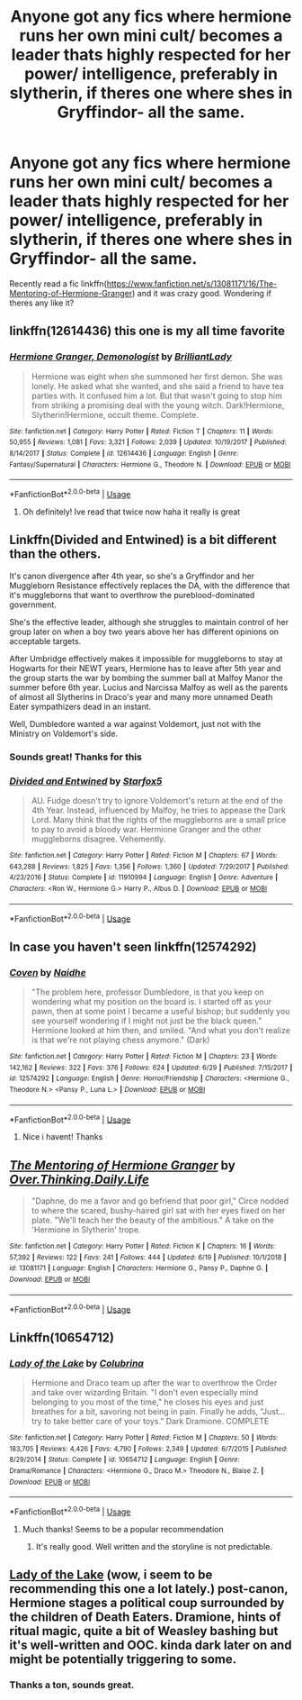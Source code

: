 #+TITLE: Anyone got any fics where hermione runs her own mini cult/ becomes a leader thats highly respected for her power/ intelligence, preferably in slytherin, if theres one where shes in Gryffindor- all the same.

* Anyone got any fics where hermione runs her own mini cult/ becomes a leader thats highly respected for her power/ intelligence, preferably in slytherin, if theres one where shes in Gryffindor- all the same.
:PROPERTIES:
:Author: jhsriddle
:Score: 1
:DateUnix: 1562411552.0
:DateShort: 2019-Jul-06
:FlairText: Request
:END:
Recently read a fic linkffn([[https://www.fanfiction.net/s/13081171/16/The-Mentoring-of-Hermione-Granger]]) and it was crazy good. Wondering if theres any like it?


** linkffn(12614436) this one is my all time favorite
:PROPERTIES:
:Author: youngmika
:Score: 7
:DateUnix: 1562417098.0
:DateShort: 2019-Jul-06
:END:

*** [[https://www.fanfiction.net/s/12614436/1/][*/Hermione Granger, Demonologist/*]] by [[https://www.fanfiction.net/u/6872861/BrilliantLady][/BrilliantLady/]]

#+begin_quote
  Hermione was eight when she summoned her first demon. She was lonely. He asked what she wanted, and she said a friend to have tea parties with. It confused him a lot. But that wasn't going to stop him from striking a promising deal with the young witch. Dark!Hermione, Slytherin!Hermione, occult theme. Complete.
#+end_quote

^{/Site/:} ^{fanfiction.net} ^{*|*} ^{/Category/:} ^{Harry} ^{Potter} ^{*|*} ^{/Rated/:} ^{Fiction} ^{T} ^{*|*} ^{/Chapters/:} ^{11} ^{*|*} ^{/Words/:} ^{50,955} ^{*|*} ^{/Reviews/:} ^{1,081} ^{*|*} ^{/Favs/:} ^{3,321} ^{*|*} ^{/Follows/:} ^{2,039} ^{*|*} ^{/Updated/:} ^{10/19/2017} ^{*|*} ^{/Published/:} ^{8/14/2017} ^{*|*} ^{/Status/:} ^{Complete} ^{*|*} ^{/id/:} ^{12614436} ^{*|*} ^{/Language/:} ^{English} ^{*|*} ^{/Genre/:} ^{Fantasy/Supernatural} ^{*|*} ^{/Characters/:} ^{Hermione} ^{G.,} ^{Theodore} ^{N.} ^{*|*} ^{/Download/:} ^{[[http://www.ff2ebook.com/old/ffn-bot/index.php?id=12614436&source=ff&filetype=epub][EPUB]]} ^{or} ^{[[http://www.ff2ebook.com/old/ffn-bot/index.php?id=12614436&source=ff&filetype=mobi][MOBI]]}

--------------

*FanfictionBot*^{2.0.0-beta} | [[https://github.com/tusing/reddit-ffn-bot/wiki/Usage][Usage]]
:PROPERTIES:
:Author: FanfictionBot
:Score: 3
:DateUnix: 1562417108.0
:DateShort: 2019-Jul-06
:END:

**** Oh definitely! Ive read that twice now haha it really is great
:PROPERTIES:
:Author: jhsriddle
:Score: 2
:DateUnix: 1562417168.0
:DateShort: 2019-Jul-06
:END:


** Linkffn(Divided and Entwined) is a bit different than the others.

It's canon divergence after 4th year, so she's a Gryffindor and her Muggleborn Resistance effectively replaces the DA, with the difference that it's muggleborns that want to overthrow the pureblood-dominated government.

She's the effective leader, although she struggles to maintain control of her group later on when a boy two years above her has different opinions on acceptable targets.

After Umbridge effectively makes it impossible for muggleborns to stay at Hogwarts for their NEWT years, Hermione has to leave after 5th year and the group starts the war by bombing the summer ball at Malfoy Manor the summer before 6th year. Lucius and Narcissa Malfoy as well as the parents of almost all Slytherins in Draco's year and many more unnamed Death Eater sympathizers dead in an instant.

Well, Dumbledore wanted a war against Voldemort, just not with the Ministry on Voldemort's side.
:PROPERTIES:
:Author: 15_Redstones
:Score: 5
:DateUnix: 1562422332.0
:DateShort: 2019-Jul-06
:END:

*** Sounds great! Thanks for this
:PROPERTIES:
:Author: jhsriddle
:Score: 2
:DateUnix: 1562424642.0
:DateShort: 2019-Jul-06
:END:


*** [[https://www.fanfiction.net/s/11910994/1/][*/Divided and Entwined/*]] by [[https://www.fanfiction.net/u/2548648/Starfox5][/Starfox5/]]

#+begin_quote
  AU. Fudge doesn't try to ignore Voldemort's return at the end of the 4th Year. Instead, influenced by Malfoy, he tries to appease the Dark Lord. Many think that the rights of the muggleborns are a small price to pay to avoid a bloody war. Hermione Granger and the other muggleborns disagree. Vehemently.
#+end_quote

^{/Site/:} ^{fanfiction.net} ^{*|*} ^{/Category/:} ^{Harry} ^{Potter} ^{*|*} ^{/Rated/:} ^{Fiction} ^{M} ^{*|*} ^{/Chapters/:} ^{67} ^{*|*} ^{/Words/:} ^{643,288} ^{*|*} ^{/Reviews/:} ^{1,825} ^{*|*} ^{/Favs/:} ^{1,356} ^{*|*} ^{/Follows/:} ^{1,360} ^{*|*} ^{/Updated/:} ^{7/29/2017} ^{*|*} ^{/Published/:} ^{4/23/2016} ^{*|*} ^{/Status/:} ^{Complete} ^{*|*} ^{/id/:} ^{11910994} ^{*|*} ^{/Language/:} ^{English} ^{*|*} ^{/Genre/:} ^{Adventure} ^{*|*} ^{/Characters/:} ^{<Ron} ^{W.,} ^{Hermione} ^{G.>} ^{Harry} ^{P.,} ^{Albus} ^{D.} ^{*|*} ^{/Download/:} ^{[[http://www.ff2ebook.com/old/ffn-bot/index.php?id=11910994&source=ff&filetype=epub][EPUB]]} ^{or} ^{[[http://www.ff2ebook.com/old/ffn-bot/index.php?id=11910994&source=ff&filetype=mobi][MOBI]]}

--------------

*FanfictionBot*^{2.0.0-beta} | [[https://github.com/tusing/reddit-ffn-bot/wiki/Usage][Usage]]
:PROPERTIES:
:Author: FanfictionBot
:Score: 1
:DateUnix: 1562422347.0
:DateShort: 2019-Jul-06
:END:


** In case you haven't seen linkffn(12574292)
:PROPERTIES:
:Author: healzsham
:Score: 5
:DateUnix: 1562414835.0
:DateShort: 2019-Jul-06
:END:

*** [[https://www.fanfiction.net/s/12574292/1/][*/Coven/*]] by [[https://www.fanfiction.net/u/9367651/Naidhe][/Naidhe/]]

#+begin_quote
  "The problem here, professor Dumbledore, is that you keep on wondering what my position on the board is. I started off as your pawn, then at some point I became a useful bishop; but suddenly you see yourself wondering if I might not just be the black queen." Hermione looked at him then, and smiled. "And what you don't realize is that we're not playing chess anymore." (Dark)
#+end_quote

^{/Site/:} ^{fanfiction.net} ^{*|*} ^{/Category/:} ^{Harry} ^{Potter} ^{*|*} ^{/Rated/:} ^{Fiction} ^{M} ^{*|*} ^{/Chapters/:} ^{23} ^{*|*} ^{/Words/:} ^{142,162} ^{*|*} ^{/Reviews/:} ^{322} ^{*|*} ^{/Favs/:} ^{376} ^{*|*} ^{/Follows/:} ^{624} ^{*|*} ^{/Updated/:} ^{6/29} ^{*|*} ^{/Published/:} ^{7/15/2017} ^{*|*} ^{/id/:} ^{12574292} ^{*|*} ^{/Language/:} ^{English} ^{*|*} ^{/Genre/:} ^{Horror/Friendship} ^{*|*} ^{/Characters/:} ^{<Hermione} ^{G.,} ^{Theodore} ^{N.>} ^{<Pansy} ^{P.,} ^{Luna} ^{L.>} ^{*|*} ^{/Download/:} ^{[[http://www.ff2ebook.com/old/ffn-bot/index.php?id=12574292&source=ff&filetype=epub][EPUB]]} ^{or} ^{[[http://www.ff2ebook.com/old/ffn-bot/index.php?id=12574292&source=ff&filetype=mobi][MOBI]]}

--------------

*FanfictionBot*^{2.0.0-beta} | [[https://github.com/tusing/reddit-ffn-bot/wiki/Usage][Usage]]
:PROPERTIES:
:Author: FanfictionBot
:Score: 4
:DateUnix: 1562414846.0
:DateShort: 2019-Jul-06
:END:

**** Nice i havent! Thanks
:PROPERTIES:
:Author: jhsriddle
:Score: 1
:DateUnix: 1562415598.0
:DateShort: 2019-Jul-06
:END:


** [[https://www.fanfiction.net/s/13081171/1/][*/The Mentoring of Hermione Granger/*]] by [[https://www.fanfiction.net/u/5727985/Over-Thinking-Daily-Life][/Over.Thinking.Daily.Life/]]

#+begin_quote
  "Daphne, do me a favor and go befriend that poor girl," Circe nodded to where the scared, bushy-haired girl sat with her eyes fixed on her plate. "We'll teach her the beauty of the ambitious." A take on the 'Hermione in Slytherin' trope.
#+end_quote

^{/Site/:} ^{fanfiction.net} ^{*|*} ^{/Category/:} ^{Harry} ^{Potter} ^{*|*} ^{/Rated/:} ^{Fiction} ^{K} ^{*|*} ^{/Chapters/:} ^{16} ^{*|*} ^{/Words/:} ^{57,392} ^{*|*} ^{/Reviews/:} ^{122} ^{*|*} ^{/Favs/:} ^{241} ^{*|*} ^{/Follows/:} ^{444} ^{*|*} ^{/Updated/:} ^{6/19} ^{*|*} ^{/Published/:} ^{10/1/2018} ^{*|*} ^{/id/:} ^{13081171} ^{*|*} ^{/Language/:} ^{English} ^{*|*} ^{/Characters/:} ^{Hermione} ^{G.,} ^{Pansy} ^{P.,} ^{Daphne} ^{G.} ^{*|*} ^{/Download/:} ^{[[http://www.ff2ebook.com/old/ffn-bot/index.php?id=13081171&source=ff&filetype=epub][EPUB]]} ^{or} ^{[[http://www.ff2ebook.com/old/ffn-bot/index.php?id=13081171&source=ff&filetype=mobi][MOBI]]}

--------------

*FanfictionBot*^{2.0.0-beta} | [[https://github.com/tusing/reddit-ffn-bot/wiki/Usage][Usage]]
:PROPERTIES:
:Author: FanfictionBot
:Score: 2
:DateUnix: 1562411556.0
:DateShort: 2019-Jul-06
:END:


** Linkffn(10654712)
:PROPERTIES:
:Author: angeliqu
:Score: 3
:DateUnix: 1562419805.0
:DateShort: 2019-Jul-06
:END:

*** [[https://www.fanfiction.net/s/10654712/1/][*/Lady of the Lake/*]] by [[https://www.fanfiction.net/u/4314892/Colubrina][/Colubrina/]]

#+begin_quote
  Hermione and Draco team up after the war to overthrow the Order and take over wizarding Britain. "I don't even especially mind belonging to you most of the time," he closes his eyes and just breathes for a bit, savoring not being in pain. Finally he adds, "Just... try to take better care of your toys." Dark Dramione. COMPLETE
#+end_quote

^{/Site/:} ^{fanfiction.net} ^{*|*} ^{/Category/:} ^{Harry} ^{Potter} ^{*|*} ^{/Rated/:} ^{Fiction} ^{M} ^{*|*} ^{/Chapters/:} ^{50} ^{*|*} ^{/Words/:} ^{183,705} ^{*|*} ^{/Reviews/:} ^{4,426} ^{*|*} ^{/Favs/:} ^{4,790} ^{*|*} ^{/Follows/:} ^{2,349} ^{*|*} ^{/Updated/:} ^{6/7/2015} ^{*|*} ^{/Published/:} ^{8/29/2014} ^{*|*} ^{/Status/:} ^{Complete} ^{*|*} ^{/id/:} ^{10654712} ^{*|*} ^{/Language/:} ^{English} ^{*|*} ^{/Genre/:} ^{Drama/Romance} ^{*|*} ^{/Characters/:} ^{<Hermione} ^{G.,} ^{Draco} ^{M.>} ^{Theodore} ^{N.,} ^{Blaise} ^{Z.} ^{*|*} ^{/Download/:} ^{[[http://www.ff2ebook.com/old/ffn-bot/index.php?id=10654712&source=ff&filetype=epub][EPUB]]} ^{or} ^{[[http://www.ff2ebook.com/old/ffn-bot/index.php?id=10654712&source=ff&filetype=mobi][MOBI]]}

--------------

*FanfictionBot*^{2.0.0-beta} | [[https://github.com/tusing/reddit-ffn-bot/wiki/Usage][Usage]]
:PROPERTIES:
:Author: FanfictionBot
:Score: 2
:DateUnix: 1562419825.0
:DateShort: 2019-Jul-06
:END:

**** Much thanks! Seems to be a popular recommendation
:PROPERTIES:
:Author: jhsriddle
:Score: 2
:DateUnix: 1562419923.0
:DateShort: 2019-Jul-06
:END:

***** It's really good. Well written and the storyline is not predictable.
:PROPERTIES:
:Author: angeliqu
:Score: 1
:DateUnix: 1562420414.0
:DateShort: 2019-Jul-06
:END:


** [[https://www.fanfiction.net/s/10654712/1/Lady-of-the-Lake][Lady of the Lake]] (wow, i seem to be recommending this one a lot lately.) post-canon, Hermione stages a political coup surrounded by the children of Death Eaters. Dramione, hints of ritual magic, quite a bit of Weasley bashing but it's well-written and OOC. kinda dark later on and might be potentially triggering to some.
:PROPERTIES:
:Author: trichstersongs
:Score: 1
:DateUnix: 1562413100.0
:DateShort: 2019-Jul-06
:END:

*** Thanks a ton, sounds great.
:PROPERTIES:
:Author: jhsriddle
:Score: 1
:DateUnix: 1562413224.0
:DateShort: 2019-Jul-06
:END:
